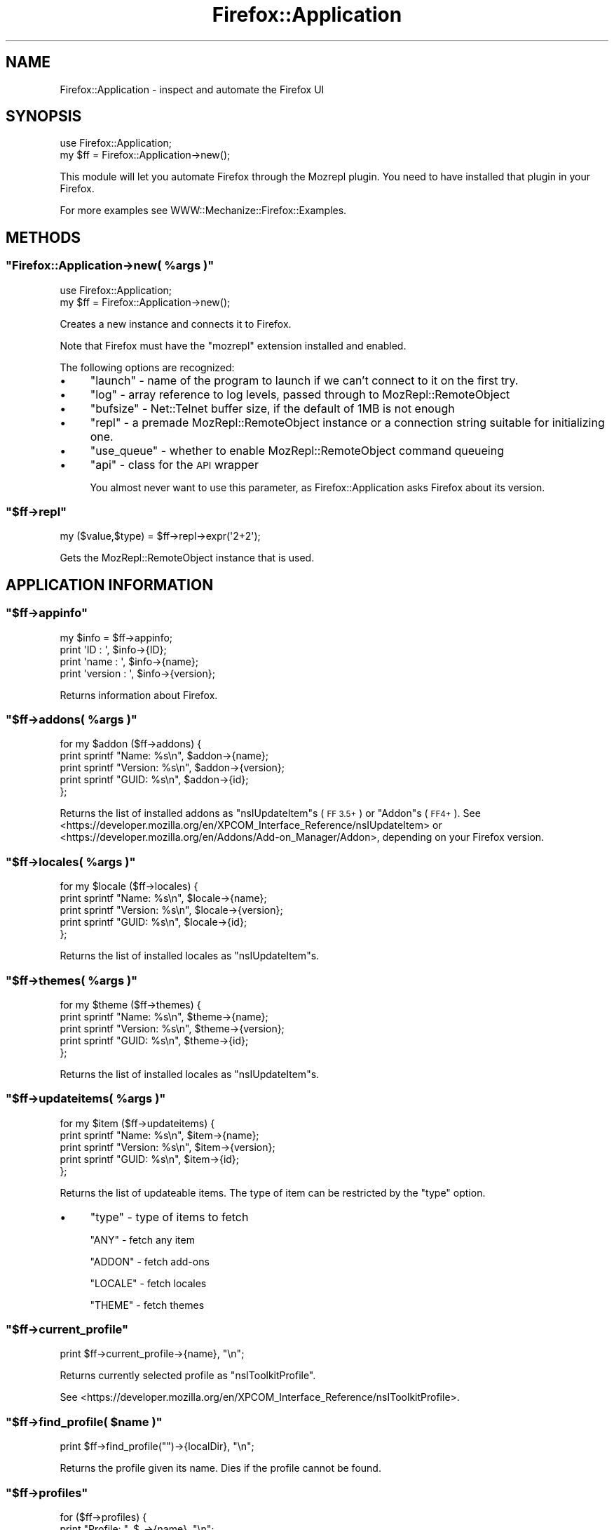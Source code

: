 .\" Automatically generated by Pod::Man 4.14 (Pod::Simple 3.40)
.\"
.\" Standard preamble:
.\" ========================================================================
.de Sp \" Vertical space (when we can't use .PP)
.if t .sp .5v
.if n .sp
..
.de Vb \" Begin verbatim text
.ft CW
.nf
.ne \\$1
..
.de Ve \" End verbatim text
.ft R
.fi
..
.\" Set up some character translations and predefined strings.  \*(-- will
.\" give an unbreakable dash, \*(PI will give pi, \*(L" will give a left
.\" double quote, and \*(R" will give a right double quote.  \*(C+ will
.\" give a nicer C++.  Capital omega is used to do unbreakable dashes and
.\" therefore won't be available.  \*(C` and \*(C' expand to `' in nroff,
.\" nothing in troff, for use with C<>.
.tr \(*W-
.ds C+ C\v'-.1v'\h'-1p'\s-2+\h'-1p'+\s0\v'.1v'\h'-1p'
.ie n \{\
.    ds -- \(*W-
.    ds PI pi
.    if (\n(.H=4u)&(1m=24u) .ds -- \(*W\h'-12u'\(*W\h'-12u'-\" diablo 10 pitch
.    if (\n(.H=4u)&(1m=20u) .ds -- \(*W\h'-12u'\(*W\h'-8u'-\"  diablo 12 pitch
.    ds L" ""
.    ds R" ""
.    ds C` ""
.    ds C' ""
'br\}
.el\{\
.    ds -- \|\(em\|
.    ds PI \(*p
.    ds L" ``
.    ds R" ''
.    ds C`
.    ds C'
'br\}
.\"
.\" Escape single quotes in literal strings from groff's Unicode transform.
.ie \n(.g .ds Aq \(aq
.el       .ds Aq '
.\"
.\" If the F register is >0, we'll generate index entries on stderr for
.\" titles (.TH), headers (.SH), subsections (.SS), items (.Ip), and index
.\" entries marked with X<> in POD.  Of course, you'll have to process the
.\" output yourself in some meaningful fashion.
.\"
.\" Avoid warning from groff about undefined register 'F'.
.de IX
..
.nr rF 0
.if \n(.g .if rF .nr rF 1
.if (\n(rF:(\n(.g==0)) \{\
.    if \nF \{\
.        de IX
.        tm Index:\\$1\t\\n%\t"\\$2"
..
.        if !\nF==2 \{\
.            nr % 0
.            nr F 2
.        \}
.    \}
.\}
.rr rF
.\" ========================================================================
.\"
.IX Title "Firefox::Application 3"
.TH Firefox::Application 3 "2018-10-28" "perl v5.32.0" "User Contributed Perl Documentation"
.\" For nroff, turn off justification.  Always turn off hyphenation; it makes
.\" way too many mistakes in technical documents.
.if n .ad l
.nh
.SH "NAME"
Firefox::Application \- inspect and automate the Firefox UI
.SH "SYNOPSIS"
.IX Header "SYNOPSIS"
.Vb 2
\&  use Firefox::Application;
\&  my $ff = Firefox::Application\->new();
.Ve
.PP
This module will let you automate Firefox through the
Mozrepl plugin. You need to have installed
that plugin in your Firefox.
.PP
For more examples see WWW::Mechanize::Firefox::Examples.
.SH "METHODS"
.IX Header "METHODS"
.ie n .SS """Firefox::Application\->new( %args )"""
.el .SS "\f(CWFirefox::Application\->new( %args )\fP"
.IX Subsection "Firefox::Application->new( %args )"
.Vb 2
\&  use Firefox::Application;
\&  my $ff = Firefox::Application\->new();
.Ve
.PP
Creates a new instance and connects it to Firefox.
.PP
Note that Firefox must have the \f(CW\*(C`mozrepl\*(C'\fR
extension installed and enabled.
.PP
The following options are recognized:
.IP "\(bu" 4
\&\f(CW\*(C`launch\*(C'\fR \- name of the program to launch if we can't connect to it on
the first try.
.IP "\(bu" 4
\&\f(CW\*(C`log\*(C'\fR \- array reference to log levels, passed through to MozRepl::RemoteObject
.IP "\(bu" 4
\&\f(CW\*(C`bufsize\*(C'\fR \- Net::Telnet buffer size, if the default of 1MB is not enough
.IP "\(bu" 4
\&\f(CW\*(C`repl\*(C'\fR \- a premade MozRepl::RemoteObject instance or a connection string
suitable for initializing one.
.IP "\(bu" 4
\&\f(CW\*(C`use_queue\*(C'\fR \- whether to enable MozRepl::RemoteObject command queueing
.IP "\(bu" 4
\&\f(CW\*(C`api\*(C'\fR \- class for the \s-1API\s0 wrapper
.Sp
You almost never want to use this parameter, as Firefox::Application
asks Firefox about its version.
.ie n .SS """$ff\->repl"""
.el .SS "\f(CW$ff\->repl\fP"
.IX Subsection "$ff->repl"
.Vb 1
\&  my ($value,$type) = $ff\->repl\->expr(\*(Aq2+2\*(Aq);
.Ve
.PP
Gets the MozRepl::RemoteObject instance that is used.
.SH "APPLICATION INFORMATION"
.IX Header "APPLICATION INFORMATION"
.ie n .SS """$ff\->appinfo"""
.el .SS "\f(CW$ff\->appinfo\fP"
.IX Subsection "$ff->appinfo"
.Vb 4
\&    my $info = $ff\->appinfo;
\&    print \*(AqID      : \*(Aq, $info\->{ID};
\&    print \*(Aqname    : \*(Aq, $info\->{name};
\&    print \*(Aqversion : \*(Aq, $info\->{version};
.Ve
.PP
Returns information about Firefox.
.ie n .SS """$ff\->addons( %args )"""
.el .SS "\f(CW$ff\->addons( %args )\fP"
.IX Subsection "$ff->addons( %args )"
.Vb 5
\&  for my $addon ($ff\->addons) {
\&      print sprintf "Name: %s\en", $addon\->{name};
\&      print sprintf "Version: %s\en", $addon\->{version};
\&      print sprintf "GUID: %s\en", $addon\->{id};
\&  };
.Ve
.PP
Returns the list of installed addons as \f(CW\*(C`nsIUpdateItem\*(C'\fRs (\s-1FF 3.5+\s0)
or \f(CW\*(C`Addon\*(C'\fRs (\s-1FF4+\s0).
See <https://developer.mozilla.org/en/XPCOM_Interface_Reference/nsIUpdateItem>
or <https://developer.mozilla.org/en/Addons/Add\-on_Manager/Addon>,
depending on your Firefox version.
.ie n .SS """$ff\->locales( %args )"""
.el .SS "\f(CW$ff\->locales( %args )\fP"
.IX Subsection "$ff->locales( %args )"
.Vb 5
\&  for my $locale ($ff\->locales) {
\&      print sprintf "Name: %s\en", $locale\->{name};
\&      print sprintf "Version: %s\en", $locale\->{version};
\&      print sprintf "GUID: %s\en", $locale\->{id};
\&  };
.Ve
.PP
Returns the list of installed locales as \f(CW\*(C`nsIUpdateItem\*(C'\fRs.
.ie n .SS """$ff\->themes( %args )"""
.el .SS "\f(CW$ff\->themes( %args )\fP"
.IX Subsection "$ff->themes( %args )"
.Vb 5
\&  for my $theme ($ff\->themes) {
\&      print sprintf "Name: %s\en", $theme\->{name};
\&      print sprintf "Version: %s\en", $theme\->{version};
\&      print sprintf "GUID: %s\en", $theme\->{id};
\&  };
.Ve
.PP
Returns the list of installed locales as \f(CW\*(C`nsIUpdateItem\*(C'\fRs.
.ie n .SS """$ff\->updateitems( %args )"""
.el .SS "\f(CW$ff\->updateitems( %args )\fP"
.IX Subsection "$ff->updateitems( %args )"
.Vb 5
\&  for my $item ($ff\->updateitems) {
\&      print sprintf "Name: %s\en", $item\->{name};
\&      print sprintf "Version: %s\en", $item\->{version};
\&      print sprintf "GUID: %s\en", $item\->{id};
\&  };
.Ve
.PP
Returns the list of updateable items. The type of item
can be restricted by the \f(CW\*(C`type\*(C'\fR option.
.IP "\(bu" 4
\&\f(CW\*(C`type\*(C'\fR \- type of items to fetch
.Sp
\&\f(CW\*(C`ANY\*(C'\fR \- fetch any item
.Sp
\&\f(CW\*(C`ADDON\*(C'\fR \- fetch add-ons
.Sp
\&\f(CW\*(C`LOCALE\*(C'\fR \- fetch locales
.Sp
\&\f(CW\*(C`THEME\*(C'\fR \- fetch themes
.ie n .SS """$ff\->current_profile"""
.el .SS "\f(CW$ff\->current_profile\fP"
.IX Subsection "$ff->current_profile"
.Vb 1
\&    print $ff\->current_profile\->{name}, "\en";
.Ve
.PP
Returns currently selected profile as \f(CW\*(C`nsIToolkitProfile\*(C'\fR.
.PP
See <https://developer.mozilla.org/en/XPCOM_Interface_Reference/nsIToolkitProfile>.
.ie n .SS """$ff\->find_profile( $name )"""
.el .SS "\f(CW$ff\->find_profile( $name )\fP"
.IX Subsection "$ff->find_profile( $name )"
.Vb 1
\&    print $ff\->find_profile("")\->{localDir}, "\en";
.Ve
.PP
Returns the profile given its name. Dies
if the profile cannot be found.
.ie n .SS """$ff\->profiles"""
.el .SS "\f(CW$ff\->profiles\fP"
.IX Subsection "$ff->profiles"
.Vb 3
\&    for ($ff\->profiles) {
\&        print "Profile: ", $_\->{name}, "\en";
\&    }
.Ve
.PP
Lists the installed profiles as \f(CW\*(C`nsIToolkitProfile\*(C'\fRs.
.PP
See <https://developer.mozilla.org/en/XPCOM_Interface_Reference/nsIToolkitProfile>.
.SH "UI METHODS"
.IX Header "UI METHODS"
.ie n .SS """$ff\->addTab( %options )"""
.el .SS "\f(CW$ff\->addTab( %options )\fP"
.IX Subsection "$ff->addTab( %options )"
.Vb 1
\&    my $new = $ff\->addTab();
.Ve
.PP
Creates a new tab and returns it.
The tab will be automatically closed upon program exit.
.PP
If you want the tab to remain open, pass a false value to the the \f(CW\*(C` autoclose \*(C'\fR
option.
.PP
The recognized options are:
.IP "\(bu" 4
\&\f(CW\*(C`repl\*(C'\fR \- the repl to use. By default it will use \f(CW\*(C`$ff\->repl\*(C'\fR.
.IP "\(bu" 4
\&\f(CW\*(C`autoclose\*(C'\fR \- whether to automatically close the tab at program exit. Default is
to close the tab.
.ie n .SS """$ff\->selectedTab( %options )"""
.el .SS "\f(CW$ff\->selectedTab( %options )\fP"
.IX Subsection "$ff->selectedTab( %options )"
.Vb 1
\&    my $curr = $ff\->selectedTab();
.Ve
.PP
Sets the currently active tab.
.ie n .SS """$ff\->closeTab( $tab [,$repl] )"""
.el .SS "\f(CW$ff\->closeTab( $tab [,$repl] )\fP"
.IX Subsection "$ff->closeTab( $tab [,$repl] )"
.Vb 1
\&    $ff\->closeTab( $tab );
.Ve
.PP
Close the given tab.
.ie n .SS """$ff\->openTabs( [$repl] )"""
.el .SS "\f(CW$ff\->openTabs( [$repl] )\fP"
.IX Subsection "$ff->openTabs( [$repl] )"
.Vb 3
\&    my @tab_info = $ff\->openTabs();
\&    print "$_\->{title}, $_\->{location}, \en"
\&        for @tab_info;
.Ve
.PP
Returns a list of information about the currently open tabs.
.ie n .SS """$ff\->activateTab( [ $tab [, $repl ]] )"""
.el .SS "\f(CW$ff\->activateTab( [ $tab [, $repl ]] )\fP"
.IX Subsection "$ff->activateTab( [ $tab [, $repl ]] )"
.Vb 1
\&    $ff\->activateTab( $mytab ); # bring to foreground
.Ve
.PP
Activates the tab passed in.
.ie n .SS """$ff\->browser( [$repl] )"""
.el .SS "\f(CW$ff\->browser( [$repl] )\fP"
.IX Subsection "$ff->browser( [$repl] )"
.Vb 1
\&    my $b = $ff\->browser();
.Ve
.PP
Returns the current Firefox browser instance, or opens a new browser
window if none is available, and returns its browser instance.
.PP
If you need to call this as a class method, pass in the MozRepl::RemoteObject
bridge to use.
.ie n .SS """$ff\->getMostRecentWindow"""
.el .SS "\f(CW$ff\->getMostRecentWindow\fP"
.IX Subsection "$ff->getMostRecentWindow"
Returns the most recently used Firefox window.
.ie n .SS """$ff\->set_tab_content( $tab, $html [,$repl] )"""
.el .SS "\f(CW$ff\->set_tab_content( $tab, $html [,$repl] )\fP"
.IX Subsection "$ff->set_tab_content( $tab, $html [,$repl] )"
.Vb 1
\&    $ff\->set_tab_content(\*(Aq<html><h1>Hello</h1></html>\*(Aq);
.Ve
.PP
This is a more general method that allows you to replace
the \s-1HTML\s0 of an arbitrary tab, and not only the tab that
WWW::Mechanize::Firefox is associated with.
.PP
It has the flaw of not waiting until the tab has
loaded.
.ie n .SS """$ff\->quit( %options )"""
.el .SS "\f(CW$ff\->quit( %options )\fP"
.IX Subsection "$ff->quit( %options )"
.Vb 2
\&  $ff\->quit( restart => 1 ); # restart
\&  $ff\->quit(); # quit
.Ve
.PP
Quits or restarts the application
.ie n .SS """$ff\->bool_ff_to_perl $val"""
.el .SS "\f(CW$ff\->bool_ff_to_perl $val\fP"
.IX Subsection "$ff->bool_ff_to_perl $val"
Normalizes the (checkbox) truth value \f(CW$val\fR to 1 or 0.
.PP
Different Firefox versions return \f(CW\*(C`true\*(C'\fR or \f(CW\*(C`false\*(C'\fR
as the checkbox values. This function converts
a Firefox checkbox value to 1 or 0.
.ie n .SS """$ff\->bool_perl_to_ff $val"""
.el .SS "\f(CW$ff\->bool_perl_to_ff $val\fP"
.IX Subsection "$ff->bool_perl_to_ff $val"
Normalizes the truth value \f(CW$val\fR to 1 or 0.
.PP
Different Firefox versions want \f(CW\*(C`true\*(C'\fR or \f(CW\*(C`false\*(C'\fR
as the checkbox values. This function converts
a Perl truth value to 1 or 0 respectively \f(CW\*(C`true\*(C'\fR or \f(CW\*(C`false\*(C'\fR,
depending on what Firefox wants.
.SH "TODO"
.IX Header "TODO"
.IP "\(bu" 4
Consider how to roll <http://kb.mozillazine.org/Command_line_arguments>
into this module for convenient / versatile launching of Firefox
.SH "AUTHOR"
.IX Header "AUTHOR"
Max Maischein \f(CW\*(C`corion@cpan.org\*(C'\fR
.SH "COPYRIGHT (c)"
.IX Header "COPYRIGHT (c)"
Copyright 2009\-2013 by Max Maischein \f(CW\*(C`corion@cpan.org\*(C'\fR.
.SH "LICENSE"
.IX Header "LICENSE"
This module is released under the same terms as Perl itself.
